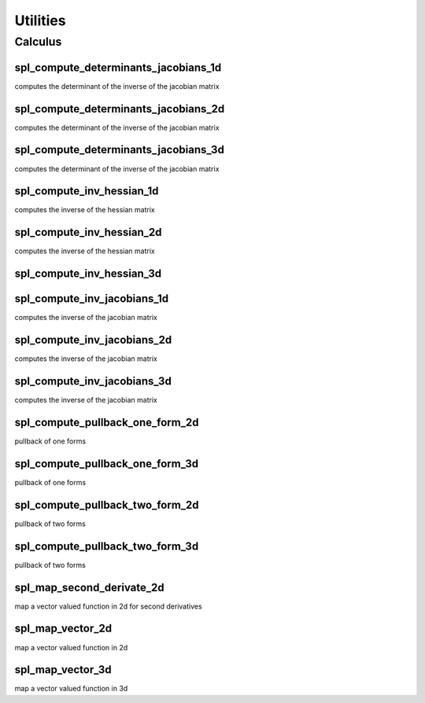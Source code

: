 .. role:: envvar(literal)
.. role:: command(literal)
.. role:: file(literal)
.. role:: ref(title-reference)
.. _utilities:

Utilities
=========

Calculus
********

spl_compute_determinants_jacobians_1d
^^^^^^^^^^^^^^^^^^^^^^^^^^^^^^^^^^^^^

computes the determinant of the inverse of the jacobian matrix

spl_compute_determinants_jacobians_2d
^^^^^^^^^^^^^^^^^^^^^^^^^^^^^^^^^^^^^

computes the determinant of the inverse of the jacobian matrix

spl_compute_determinants_jacobians_3d
^^^^^^^^^^^^^^^^^^^^^^^^^^^^^^^^^^^^^

computes the determinant of the inverse of the jacobian matrix

spl_compute_inv_hessian_1d
^^^^^^^^^^^^^^^^^^^^^^^^^^

computes the inverse of the hessian matrix

spl_compute_inv_hessian_2d
^^^^^^^^^^^^^^^^^^^^^^^^^^

computes the inverse of the hessian matrix

spl_compute_inv_hessian_3d
^^^^^^^^^^^^^^^^^^^^^^^^^^

.. todo:: not yet implemented

spl_compute_inv_jacobians_1d
^^^^^^^^^^^^^^^^^^^^^^^^^^^^

computes the inverse of the jacobian matrix

spl_compute_inv_jacobians_2d
^^^^^^^^^^^^^^^^^^^^^^^^^^^^

computes the inverse of the jacobian matrix

spl_compute_inv_jacobians_3d
^^^^^^^^^^^^^^^^^^^^^^^^^^^^

computes the inverse of the jacobian matrix

spl_compute_pullback_one_form_2d
^^^^^^^^^^^^^^^^^^^^^^^^^^^^^^^^

pullback of one forms

spl_compute_pullback_one_form_3d
^^^^^^^^^^^^^^^^^^^^^^^^^^^^^^^^

pullback of one forms

spl_compute_pullback_two_form_2d
^^^^^^^^^^^^^^^^^^^^^^^^^^^^^^^^

pullback of two forms

spl_compute_pullback_two_form_3d
^^^^^^^^^^^^^^^^^^^^^^^^^^^^^^^^

pullback of two forms

spl_map_second_derivate_2d
^^^^^^^^^^^^^^^^^^^^^^^^^^

map a vector valued function in 2d for second derivatives

spl_map_vector_2d
^^^^^^^^^^^^^^^^^

map a vector valued function in 2d

spl_map_vector_3d
^^^^^^^^^^^^^^^^^

map a vector valued function in 3d

.. Local Variables:
.. mode: rst
.. End:
